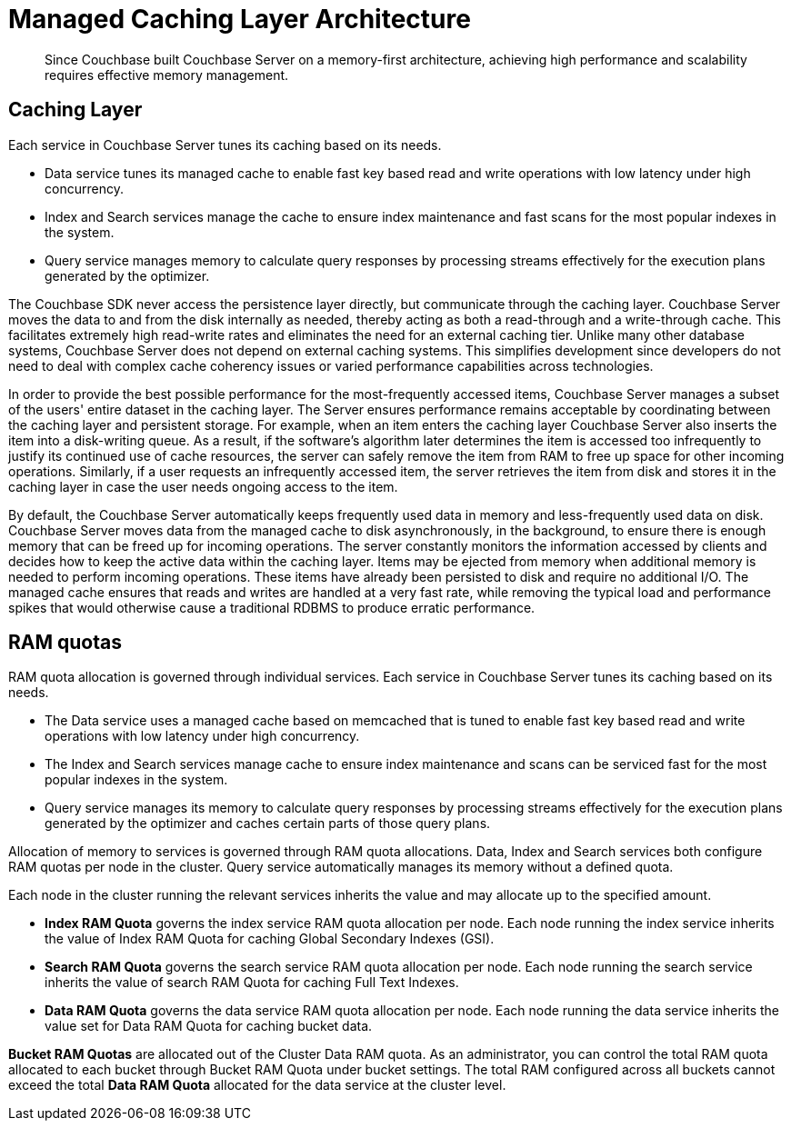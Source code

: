 = Managed Caching Layer Architecture
:page-topic-type: concept

[abstract]
Since Couchbase built Couchbase Server on a memory-first architecture, achieving high performance and scalability requires effective memory management.

== Caching Layer

Each service in Couchbase Server tunes its caching based on its needs.

* Data service tunes its managed cache to enable fast key based read and write operations with low latency under high concurrency.
* Index and Search services manage the cache to ensure index maintenance and fast scans for the most popular indexes in the system.
* Query service manages memory to calculate query responses by processing streams effectively for the execution plans generated by the optimizer.

The Couchbase SDK never access the persistence layer directly, but communicate through the caching layer.
Couchbase Server moves the data to and from the disk internally as needed, thereby acting as both a read-through and a write-through cache.
This facilitates extremely high read-write rates and eliminates the need for an external caching tier.
Unlike many other database systems, Couchbase Server does not depend on external caching systems.
This simplifies development since developers do not need to deal with complex cache coherency issues or varied performance capabilities across technologies.

In order to provide the best possible performance for the most-frequently accessed items, Couchbase Server manages a subset of the users' entire dataset in the caching layer.
The Server ensures performance remains acceptable by coordinating between the caching layer and persistent storage.
For example, when an item enters the caching layer Couchbase Server also inserts the item into a disk-writing queue.
As a result, if the software's algorithm later determines the item is accessed too infrequently to justify its continued use of cache resources, the server can safely remove the item from RAM to free up space for other incoming operations.
Similarly, if a user requests an infrequently accessed item, the server retrieves the item from disk and stores it in the caching layer in case the user needs ongoing access to the item.

By default, the Couchbase Server automatically keeps frequently used data in memory and less-frequently used data on disk.
Couchbase Server moves data from the managed cache to disk asynchronously, in the background, to ensure there is enough memory that can be freed up for incoming operations.
The server constantly monitors the information accessed by clients and decides how to keep the active data within the caching layer.
Items may be ejected from memory when additional memory is needed to perform incoming operations.
These items have already been persisted to disk and require no additional I/O.
The managed cache ensures that reads and writes are handled at a very fast rate, while removing the typical load and performance spikes that would otherwise cause a traditional RDBMS to produce erratic performance.

// <p>For information about cluster and bucket RAM quotas and how allocation of memory to services is governed, see  <xref href="cluster-ram-quotas.dita"></xref>.</p>

[#ram-quota]
== RAM quotas

RAM quota allocation is governed through individual services.
Each service in Couchbase Server tunes its caching based on its needs.

* The Data service uses a managed cache based on memcached that is tuned to enable fast key based read and write operations with low latency under high concurrency.
* The Index and Search services manage cache to ensure index maintenance and scans can be serviced fast for the most popular indexes in the system.
* Query service manages its memory to calculate query responses by processing streams effectively for the execution plans generated by the optimizer and caches certain parts of those query plans.

Allocation of memory to services is governed through RAM quota allocations.
Data, Index and Search services both configure RAM quotas per node in the cluster.
Query service automatically manages its memory without a defined quota.

Each node in the cluster running the relevant services inherits the value and may allocate up to the specified amount.

* *Index RAM Quota* governs the index service RAM quota allocation per node.
Each node running the index service inherits the value of Index RAM Quota for caching Global Secondary Indexes (GSI).
* *Search RAM Quota* governs the search service RAM quota allocation per node.
Each node running the search service inherits the value of search RAM Quota for caching Full Text Indexes.
* *Data RAM Quota* governs the data service RAM quota allocation per node.
Each node running the data service inherits the value set for Data RAM Quota for caching bucket data.

*Bucket RAM Quotas* are allocated out of the Cluster Data RAM quota.
As an administrator, you can control the total RAM quota allocated to each bucket through Bucket RAM Quota under bucket settings.
The total RAM configured across all buckets cannot exceed the total *Data RAM Quota* allocated for the data service at the cluster level.
